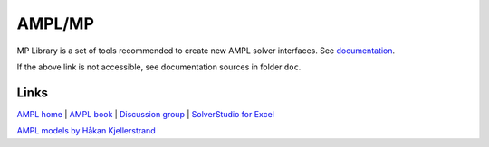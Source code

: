 AMPL/MP
=======


MP Library is a set of tools recommended to create new AMPL solver interfaces.
See `documentation <https://amplmp.readthedocs.io/en/latest/>`_.

If the above link is not accessible, see documentation sources in folder ``doc``.


Links
-----

`AMPL home <http://www.ampl.com/>`_ |
`AMPL book <http://ampl.github.io/ampl-book.pdf>`_ |
`Discussion group <https://groups.google.com/group/ampl>`_ |
`SolverStudio for Excel <http://solverstudio.org/languages/ampl/>`_

`AMPL models by Håkan Kjellerstrand <http://www.hakank.org/ampl/>`_

